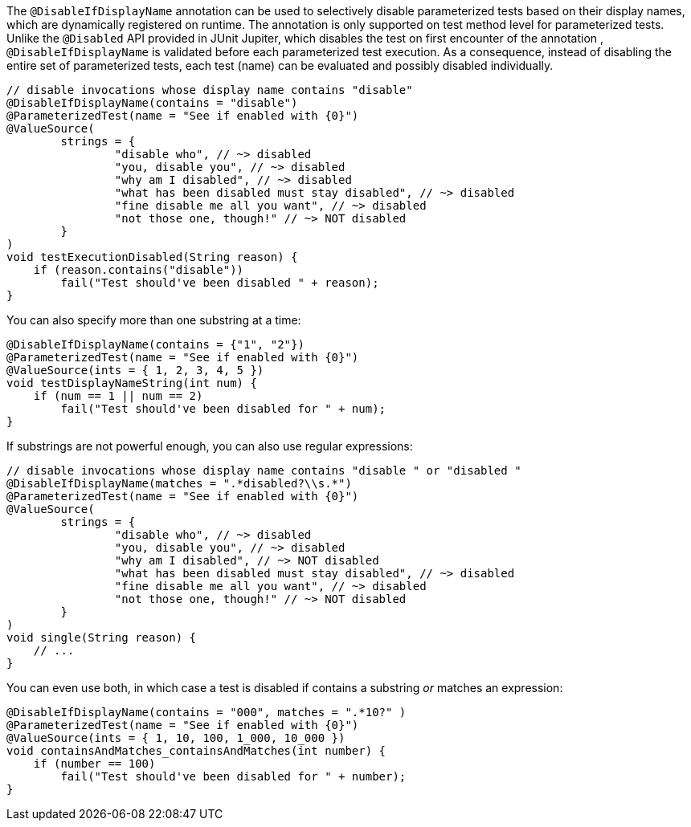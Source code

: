 :page-title: @DisableIfDisplayName
:page-description: JUnit Jupiter extensions to selectively disable parameterized tests

The `@DisableIfDisplayName` annotation can be used to selectively disable parameterized tests based on their display names, which are dynamically registered on runtime.
The annotation is only supported on test method level for parameterized tests.
Unlike the `@Disabled` API provided in JUnit Jupiter, which disables the test on first encounter of the annotation , `@DisableIfDisplayName` is validated before each parameterized test execution.
As a consequence, instead of disabling the entire set of parameterized tests, each test (name) can be evaluated and possibly disabled individually.

[source,java]
----
// disable invocations whose display name contains "disable"
@DisableIfDisplayName(contains = "disable")
@ParameterizedTest(name = "See if enabled with {0}")
@ValueSource(
        strings = {
                "disable who", // ~> disabled
                "you, disable you", // ~> disabled
                "why am I disabled", // ~> disabled
                "what has been disabled must stay disabled", // ~> disabled
                "fine disable me all you want", // ~> disabled
                "not those one, though!" // ~> NOT disabled
        }
)
void testExecutionDisabled(String reason) {
    if (reason.contains("disable"))
        fail("Test should've been disabled " + reason);
}
----

You can also specify more than one substring at a time:

[source,java]
----
@DisableIfDisplayName(contains = {"1", "2"})
@ParameterizedTest(name = "See if enabled with {0}")
@ValueSource(ints = { 1, 2, 3, 4, 5 })
void testDisplayNameString(int num) {
    if (num == 1 || num == 2)
        fail("Test should've been disabled for " + num);
}
----

If substrings are not powerful enough, you can also use regular expressions:

[source,java]
----
// disable invocations whose display name contains "disable " or "disabled "
@DisableIfDisplayName(matches = ".*disabled?\\s.*")
@ParameterizedTest(name = "See if enabled with {0}")
@ValueSource(
        strings = {
                "disable who", // ~> disabled
                "you, disable you", // ~> disabled
                "why am I disabled", // ~> NOT disabled
                "what has been disabled must stay disabled", // ~> disabled
                "fine disable me all you want", // ~> disabled
                "not those one, though!" // ~> NOT disabled
        }
)
void single(String reason) {
    // ...
}
----

You can even use both, in which case a test is disabled if contains a substring _or_ matches an expression:

[source,java]
----
@DisableIfDisplayName(contains = "000", matches = ".*10?" )
@ParameterizedTest(name = "See if enabled with {0}")
@ValueSource(ints = { 1, 10, 100, 1_000, 10_000 })
void containsAndMatches_containsAndMatches(int number) {
    if (number == 100)
        fail("Test should've been disabled for " + number);
}
----